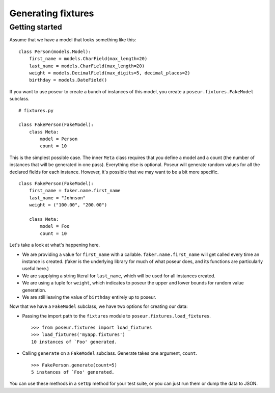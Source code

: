 Generating fixtures
===================

Getting started
---------------

Assume that we have a model that looks something like this::

    class Person(models.Model):
        first_name = models.CharField(max_length=20)
        last_name = models.CharField(max_length=20)
        weight = models.DecimalField(max_digits=5, decimal_places=2)
        birthday = models.DateField()

If you want to use poseur to create a bunch of instances of this model, you create a ``poseur.fixtures.FakeModel`` subclass.

::

    # fixtures.py

    class FakePerson(FakeModel):
        class Meta:
            model = Person
            count = 10

This is the simplest possible case.  The inner ``Meta`` class requires that you define a model and a count (the number of instances that will be generated in one pass).  Everything else is optional.  Poseur will generate random values for all the declared fields for each instance. However, it's possible that we may want to be a bit more specific.

::

    class FakePerson(FakeModel):
        first_name = faker.name.first_name
        last_name = "Johnson"
        weight = ("100.00", "200.00")

        class Meta:
            model = Foo
            count = 10

Let's take a look at what's happening here.

- We are providing a value for ``first_name`` with a callable.  ``faker.name.first_name`` will get called every time an instance is created.  (faker is the underlying library for much of what poseur does, and its functions are particularly useful here.)
- We are supplying a string literal for ``last_name``, which will be used for all instances created.
- We are using a tuple for ``weight``, which indicates to poseur the upper and lower bounds for random value generation.
- We are still leaving the value of ``birthday`` entirely up to poseur.

Now that we have a ``FakeModel`` subclass, we have two options for creating our data:

- Passing the import path to the ``fixtures`` module to ``poseur.fixtures.load_fixtures``.

  ::

      >>> from poseur.fixtures import load_fixtures
      >>> load_fixtures('myapp.fixtures')
      10 instances of `Foo' generated.

- Calling ``generate`` on a ``FakeModel`` subclass.  Generate takes one argument, ``count``.
  
  ::

        >>> FakePerson.generate(count=5)
        5 instances of `Foo' generated.

You can use these methods in a ``setUp`` method for your test suite, or you can just run them or dump the data to JSON.
